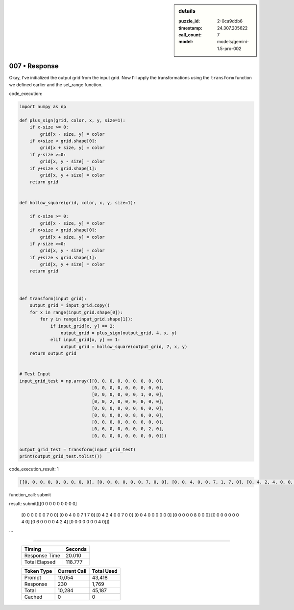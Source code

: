 .. sidebar:: details

   :puzzle_id: 2-0ca9ddb6
   :timestamp: 24.307.205622
   :call_count: 7
   :model: models/gemini-1.5-pro-002

007 • Response
==============


Okay, I've initialized the output grid from the input grid. Now I'll apply the transformations using the ``transform`` function we defined earlier and the set_range function.



code_execution:



.. code-block:: python


   import numpy as np

   def plus_sign(grid, color, x, y, size=1):
       if x-size >= 0:
           grid[x - size, y] = color
       if x+size < grid.shape[0]:
           grid[x + size, y] = color
       if y-size >=0:
           grid[x, y - size] = color
       if y+size < grid.shape[1]:
           grid[x, y + size] = color
       return grid


   def hollow_square(grid, color, x, y, size=1):

       if x-size >= 0:
           grid[x - size, y] = color
       if x+size < grid.shape[0]:
           grid[x + size, y] = color
       if y-size >=0:
           grid[x, y - size] = color
       if y+size < grid.shape[1]:
           grid[x, y + size] = color    
       return grid



   def transform(input_grid):
       output_grid = input_grid.copy()
       for x in range(input_grid.shape[0]):
           for y in range(input_grid.shape[1]):
               if input_grid[x, y] == 2:
                   output_grid = plus_sign(output_grid, 4, x, y)
               elif input_grid[x, y] == 1:
                   output_grid = hollow_square(output_grid, 7, x, y)
       return output_grid


   # Test Input
   input_grid_test = np.array([[0, 0, 0, 0, 0, 0, 0, 0, 0],
                               [0, 0, 0, 0, 0, 0, 0, 0, 0],
                               [0, 0, 0, 0, 0, 0, 1, 0, 0],
                               [0, 0, 2, 0, 0, 0, 0, 0, 0],
                               [0, 0, 0, 0, 0, 0, 0, 0, 0],
                               [0, 0, 0, 0, 0, 8, 0, 0, 0],
                               [0, 0, 0, 0, 0, 0, 0, 0, 0],
                               [0, 6, 0, 0, 0, 0, 0, 2, 0],
                               [0, 0, 0, 0, 0, 0, 0, 0, 0]])

   output_grid_test = transform(input_grid_test)
   print(output_grid_test.tolist())



code_execution_result: 1



.. code-block::

   [[0, 0, 0, 0, 0, 0, 0, 0, 0], [0, 0, 0, 0, 0, 0, 7, 0, 0], [0, 0, 4, 0, 0, 7, 1, 7, 0], [0, 4, 2, 4, 0, 0, 7, 0, 0], [0, 0, 4, 0, 0, 0, 0, 0, 0], [0, 0, 0, 0, 0, 8, 0, 0, 0], [0, 0, 0, 0, 0, 0, 0, 4, 0], [0, 6, 0, 0, 0, 0, 4, 2, 4], [0, 0, 0, 0, 0, 0, 0, 4, 0]]



function_call:
submit

result:
submit([[0 0 0 0 0 0 0 0 0]
 [0 0 0 0 0 0 7 0 0]
 [0 0 4 0 0 7 1 7 0]
 [0 4 2 4 0 0 7 0 0]
 [0 0 4 0 0 0 0 0 0]
 [0 0 0 0 0 8 0 0 0]
 [0 0 0 0 0 0 0 4 0]
 [0 6 0 0 0 0 4 2 4]
 [0 0 0 0 0 0 0 4 0]])
```



.. seealso::

   - :doc:`007-history`
   - :doc:`007-prompt`



====

   +----------------+--------------+
   | Timing         |      Seconds |
   +================+==============+
   | Response Time  |       20.010 |
   +----------------+--------------+
   | Total Elapsed  |      118.777 |
   +----------------+--------------+



   +----------------+--------------+-------------+
   | Token Type     | Current Call |  Total Used |
   +================+==============+=============+
   | Prompt         |       10,054 |      43,418 |
   +----------------+--------------+-------------+
   | Response       |          230 |       1,769 |
   +----------------+--------------+-------------+
   | Total          |       10,284 |      45,187 |
   +----------------+--------------+-------------+
   | Cached         |            0 |           0 |
   +----------------+--------------+-------------+
